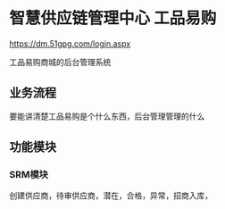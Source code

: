 * 智慧供应链管理中心 工品易购
https://dm.51gpg.com/login.aspx

工品易购商城的后台管理系统

** 业务流程
要能讲清楚工品易购是个什么东西，后台管理管理的什么
** 功能模块
*** SRM模块
创建供应商，待审供应商，潜在，合格，异常，招商入库，
